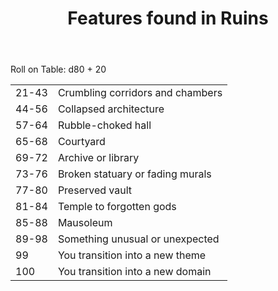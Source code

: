 #+TITLE: Features found in Ruins

Roll on Table: d80 + 20
  | 21-43 | Crumbling corridors and chambers |
  | 44-56 | Collapsed architecture           |
  | 57-64 | Rubble-choked hall               |
  | 65-68 | Courtyard                        |
  | 69-72 | Archive or library               |
  | 73-76 | Broken statuary or fading murals |
  | 77-80 | Preserved vault                  |
  | 81-84 | Temple to forgotten gods         |
  | 85-88 | Mausoleum                        |
  | 89-98 | Something unusual or unexpected  |
  |    99 | You transition into a new theme  |
  |   100 | You transition into a new domain |
